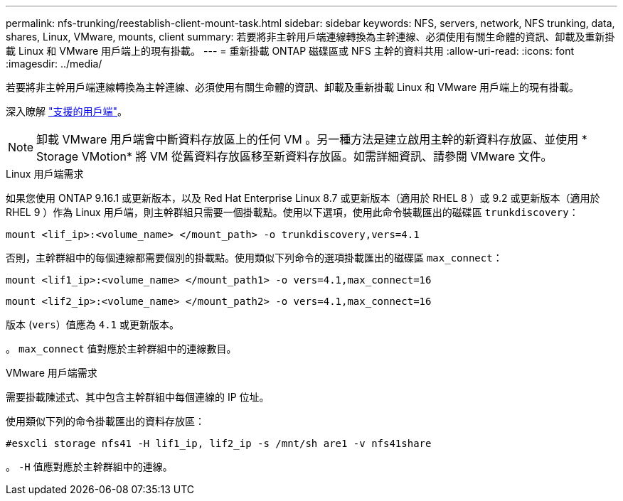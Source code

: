 ---
permalink: nfs-trunking/reestablish-client-mount-task.html 
sidebar: sidebar 
keywords: NFS, servers, network, NFS trunking, data, shares, Linux, VMware, mounts, client 
summary: 若要將非主幹用戶端連線轉換為主幹連線、必須使用有關生命體的資訊、卸載及重新掛載 Linux 和 VMware 用戶端上的現有掛載。 
---
= 重新掛載 ONTAP 磁碟區或 NFS 主幹的資料共用
:allow-uri-read: 
:icons: font
:imagesdir: ../media/


[role="lead"]
若要將非主幹用戶端連線轉換為主幹連線、必須使用有關生命體的資訊、卸載及重新掛載 Linux 和 VMware 用戶端上的現有掛載。

深入瞭解 link:index.html#supported-clients["支援的用戶端"]。


NOTE: 卸載 VMware 用戶端會中斷資料存放區上的任何 VM 。另一種方法是建立啟用主幹的新資料存放區、並使用 * Storage VMotion* 將 VM 從舊資料存放區移至新資料存放區。如需詳細資訊、請參閱 VMware 文件。

[role="tabbed-block"]
====
.Linux 用戶端需求
--
如果您使用 ONTAP 9.16.1 或更新版本，以及 Red Hat Enterprise Linux 8.7 或更新版本（適用於 RHEL 8 ）或 9.2 或更新版本（適用於 RHEL 9 ）作為 Linux 用戶端，則主幹群組只需要一個掛載點。使用以下選項，使用此命令裝載匯出的磁碟區 `trunkdiscovery`：

[source, cli]
----
mount <lif_ip>:<volume_name> </mount_path> -o trunkdiscovery,vers=4.1
----
否則，主幹群組中的每個連線都需要個別的掛載點。使用類似下列命令的選項掛載匯出的磁碟區 `max_connect`：

[source, cli]
----
mount <lif1_ip>:<volume_name> </mount_path1> -o vers=4.1,max_connect=16
----
[source, cli]
----
mount <lif2_ip>:<volume_name> </mount_path2> -o vers=4.1,max_connect=16
----
版本 (`vers`）值應為 `4.1` 或更新版本。

。 `max_connect` 值對應於主幹群組中的連線數目。

--
.VMware 用戶端需求
--
需要掛載陳述式、其中包含主幹群組中每個連線的 IP 位址。

使用類似下列的命令掛載匯出的資料存放區：

`#esxcli storage nfs41 -H lif1_ip, lif2_ip -s /mnt/sh are1 -v nfs41share`

。 `-H` 值應對應於主幹群組中的連線。

--
====